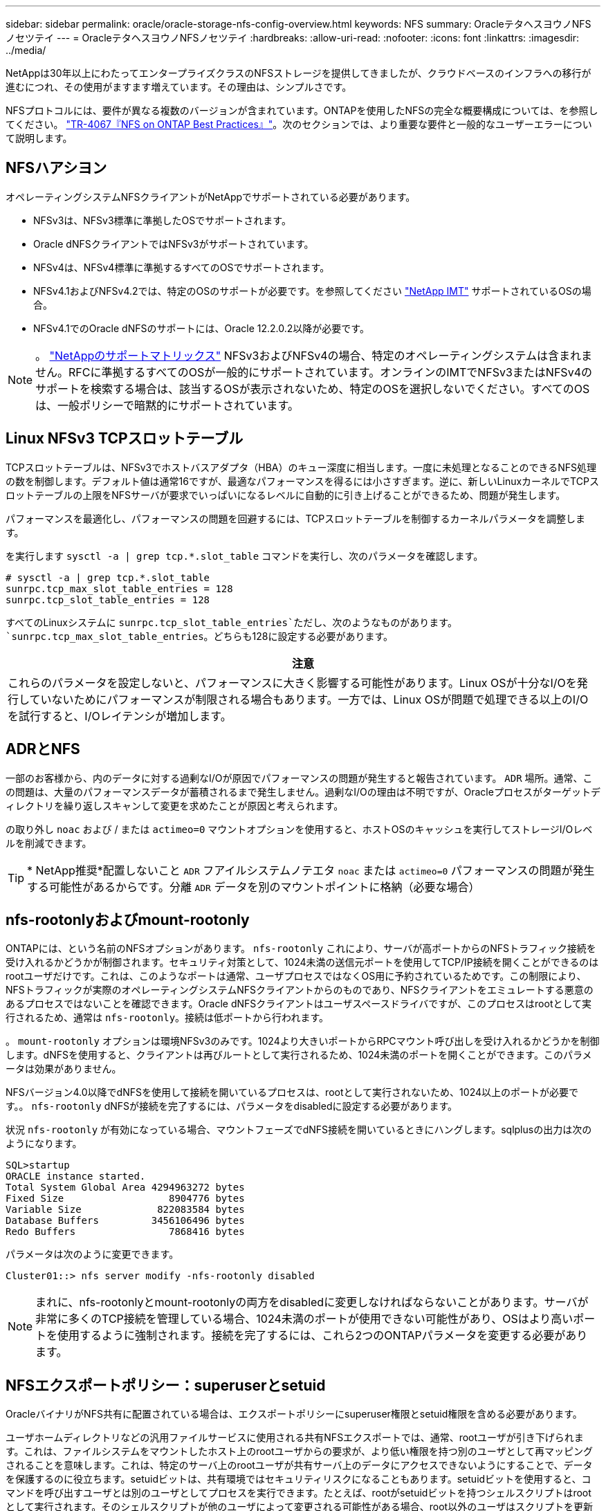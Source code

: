 ---
sidebar: sidebar 
permalink: oracle/oracle-storage-nfs-config-overview.html 
keywords: NFS 
summary: OracleテタヘスヨウノNFSノセツテイ 
---
= OracleテタヘスヨウノNFSノセツテイ
:hardbreaks:
:allow-uri-read: 
:nofooter: 
:icons: font
:linkattrs: 
:imagesdir: ../media/


[role="lead"]
NetAppは30年以上にわたってエンタープライズクラスのNFSストレージを提供してきましたが、クラウドベースのインフラへの移行が進むにつれ、その使用がますます増えています。その理由は、シンプルさです。

NFSプロトコルには、要件が異なる複数のバージョンが含まれています。ONTAPを使用したNFSの完全な概要構成については、を参照してください。 link:https://www.netapp.com/pdf.html?item=/media/10720-tr-4067.pdf["TR-4067『NFS on ONTAP Best Practices』"^]。次のセクションでは、より重要な要件と一般的なユーザーエラーについて説明します。



== NFSハアシヨン

オペレーティングシステムNFSクライアントがNetAppでサポートされている必要があります。

* NFSv3は、NFSv3標準に準拠したOSでサポートされます。
* Oracle dNFSクライアントではNFSv3がサポートされています。
* NFSv4は、NFSv4標準に準拠するすべてのOSでサポートされます。
* NFSv4.1およびNFSv4.2では、特定のOSのサポートが必要です。を参照してください link:https://imt.netapp.com/matrix/#search["NetApp IMT"^] サポートされているOSの場合。
* NFSv4.1でのOracle dNFSのサポートには、Oracle 12.2.0.2以降が必要です。



NOTE: 。 link:https://imt.netapp.com/matrix/#search["NetAppのサポートマトリックス"] NFSv3およびNFSv4の場合、特定のオペレーティングシステムは含まれません。RFCに準拠するすべてのOSが一般的にサポートされています。オンラインのIMTでNFSv3またはNFSv4のサポートを検索する場合は、該当するOSが表示されないため、特定のOSを選択しないでください。すべてのOSは、一般ポリシーで暗黙的にサポートされています。



== Linux NFSv3 TCPスロットテーブル

TCPスロットテーブルは、NFSv3でホストバスアダプタ（HBA）のキュー深度に相当します。一度に未処理となることのできるNFS処理の数を制御します。デフォルト値は通常16ですが、最適なパフォーマンスを得るには小さすぎます。逆に、新しいLinuxカーネルでTCPスロットテーブルの上限をNFSサーバが要求でいっぱいになるレベルに自動的に引き上げることができるため、問題が発生します。

パフォーマンスを最適化し、パフォーマンスの問題を回避するには、TCPスロットテーブルを制御するカーネルパラメータを調整します。

を実行します `sysctl -a | grep tcp.*.slot_table` コマンドを実行し、次のパラメータを確認します。

....
# sysctl -a | grep tcp.*.slot_table
sunrpc.tcp_max_slot_table_entries = 128
sunrpc.tcp_slot_table_entries = 128
....
すべてのLinuxシステムに `sunrpc.tcp_slot_table_entries`ただし、次のようなものがあります。 `sunrpc.tcp_max_slot_table_entries`。どちらも128に設定する必要があります。

|===
| 注意 


| これらのパラメータを設定しないと、パフォーマンスに大きく影響する可能性があります。Linux OSが十分なI/Oを発行していないためにパフォーマンスが制限される場合もあります。一方では、Linux OSが問題で処理できる以上のI/Oを試行すると、I/Oレイテンシが増加します。 
|===


== ADRとNFS

一部のお客様から、内のデータに対する過剰なI/Oが原因でパフォーマンスの問題が発生すると報告されています。 `ADR` 場所。通常、この問題は、大量のパフォーマンスデータが蓄積されるまで発生しません。過剰なI/Oの理由は不明ですが、Oracleプロセスがターゲットディレクトリを繰り返しスキャンして変更を求めたことが原因と考えられます。

の取り外し `noac` および / または `actimeo=0` マウントオプションを使用すると、ホストOSのキャッシュを実行してストレージI/Oレベルを削減できます。


TIP: * NetApp推奨*配置しないこと `ADR` フアイルシステムノテエタ `noac` または `actimeo=0` パフォーマンスの問題が発生する可能性があるからです。分離 `ADR` データを別のマウントポイントに格納（必要な場合）



== nfs-rootonlyおよびmount-rootonly

ONTAPには、という名前のNFSオプションがあります。 `nfs-rootonly` これにより、サーバが高ポートからのNFSトラフィック接続を受け入れるかどうかが制御されます。セキュリティ対策として、1024未満の送信元ポートを使用してTCP/IP接続を開くことができるのはrootユーザだけです。これは、このようなポートは通常、ユーザプロセスではなくOS用に予約されているためです。この制限により、NFSトラフィックが実際のオペレーティングシステムNFSクライアントからのものであり、NFSクライアントをエミュレートする悪意のあるプロセスではないことを確認できます。Oracle dNFSクライアントはユーザスペースドライバですが、このプロセスはrootとして実行されるため、通常は `nfs-rootonly`。接続は低ポートから行われます。

。 `mount-rootonly` オプションは環境NFSv3のみです。1024より大きいポートからRPCマウント呼び出しを受け入れるかどうかを制御します。dNFSを使用すると、クライアントは再びルートとして実行されるため、1024未満のポートを開くことができます。このパラメータは効果がありません。

NFSバージョン4.0以降でdNFSを使用して接続を開いているプロセスは、rootとして実行されないため、1024以上のポートが必要です。。 `nfs-rootonly` dNFSが接続を完了するには、パラメータをdisabledに設定する必要があります。

状況 `nfs-rootonly` が有効になっている場合、マウントフェーズでdNFS接続を開いているときにハングします。sqlplusの出力は次のようになります。

....
SQL>startup
ORACLE instance started.
Total System Global Area 4294963272 bytes
Fixed Size                  8904776 bytes
Variable Size             822083584 bytes
Database Buffers         3456106496 bytes
Redo Buffers                7868416 bytes
....
パラメータは次のように変更できます。

....
Cluster01::> nfs server modify -nfs-rootonly disabled
....

NOTE: まれに、nfs-rootonlyとmount-rootonlyの両方をdisabledに変更しなければならないことがあります。サーバが非常に多くのTCP接続を管理している場合、1024未満のポートが使用できない可能性があり、OSはより高いポートを使用するように強制されます。接続を完了するには、これら2つのONTAPパラメータを変更する必要があります。



== NFSエクスポートポリシー：superuserとsetuid

OracleバイナリがNFS共有に配置されている場合は、エクスポートポリシーにsuperuser権限とsetuid権限を含める必要があります。

ユーザホームディレクトリなどの汎用ファイルサービスに使用される共有NFSエクスポートでは、通常、rootユーザが引き下げられます。これは、ファイルシステムをマウントしたホスト上のrootユーザからの要求が、より低い権限を持つ別のユーザとして再マッピングされることを意味します。これは、特定のサーバ上のrootユーザが共有サーバ上のデータにアクセスできないようにすることで、データを保護するのに役立ちます。setuidビットは、共有環境ではセキュリティリスクになることもあります。setuidビットを使用すると、コマンドを呼び出すユーザとは別のユーザとしてプロセスを実行できます。たとえば、rootがsetuidビットを持つシェルスクリプトはrootとして実行されます。そのシェルスクリプトが他のユーザによって変更される可能性がある場合、root以外のユーザはスクリプトを更新することでrootとしてコマンドを問題できます。

Oracleバイナリには、rootが所有するsetuidビットを使用するファイルが含まれます。OracleバイナリがNFS共有にインストールされている場合は、エクスポートポリシーに適切なsuperuser権限とsetuid権限が含まれている必要があります。次の例では、ルールに `allow-suid` 許可します `superuser` （root）システム認証を使用したNFSクライアントのアクセス。

....
Cluster01::> export-policy rule show -vserver vserver1 -policyname orabin -fields allow-suid,superuser
vserver   policyname ruleindex superuser allow-suid
--------- ---------- --------- --------- ----------
vserver1  orabin     1         sys       true
....


== NFSv4 / 4.1構成

ほとんどのアプリケーションで、NFSv3とNFSv4の違いはほとんどありません。通常、アプリケーションI/Oは非常に単純なI/Oであり、NFSv4の高度な機能の一部からあまりメリットが得られません。上位バージョンのNFSは、データベースストレージから見ると「アップグレード」ではなく、機能を追加したNFSのバージョンとみなすべきです。たとえば、Kerberosプライバシーモード（krb5p）のエンドツーエンドのセキュリティが必要な場合は、NFSv4が必要です。


TIP: * NetAppでは* NFSv4の機能が必要な場合はNFSv4.1を使用することを推奨します。NFSv4.1では、一部のエッジにおける耐障害性を向上させるために、NFSv4プロトコルの機能がいくつか強化されています。

NFSv4への切り替えは、マウントオプションを単にvers=3からvers=4.1に変更するよりも複雑です。ONTAPを使用したNFSv4設定の詳細（OSの設定に関するガイダンスなど）については、を参照してください。 https://www.netapp.com/pdf.html?item=/media/10720-tr-4067.pdf["TR-4067『NFS on ONTAP』のベストプラクティス"^]。このTRの以降のセクションでは、NFSv4を使用するための基本的な要件の一部について説明します。



=== NFSv4ドメイン

NFSv4 / 4.1の設定について詳しくは本ドキュメントでは説明していませんが、よく発生する問題の1つとして、ドメインマッピングの不一致があります。sysadminから見ると、NFSファイルシステムは正常に動作しているように見えますが、アプリケーションからは特定のファイルに対する権限やsetuidに関するエラーが報告されます。場合によっては、管理者は、アプリケーションバイナリのアクセス許可が破損していると誤って判断し、実際の問題がドメイン名であったときにchownまたはchmodコマンドを実行しました。

ONTAP SVMでNFSv4ドメイン名が設定されます。

....
Cluster01::> nfs server show -fields v4-id-domain
vserver   v4-id-domain
--------- ------------
vserver1  my.lab
....
ホストのNFSv4ドメイン名は、 `/etc/idmap.cfg`

....
[root@host1 etc]# head /etc/idmapd.conf
[General]
#Verbosity = 0
# The following should be set to the local NFSv4 domain name
# The default is the host's DNS domain name.
Domain = my.lab
....
ドメイン名が一致している必要があります。マッピングされていない場合は、次のようなマッピングエラーがに表示されます。 `/var/log/messages`：

....
Apr 12 11:43:08 host1 nfsidmap[16298]: nss_getpwnam: name 'root@my.lab' does not map into domain 'default.com'
....
アプリケーションバイナリ（Oracleデータベースバイナリなど）には、rootが所有するsetuidビットのファイルが含まれています。つまり、NFSv4ドメイン名が一致していないとOracleの起動に失敗し、という名前のファイルの所有権または権限に関する警告が表示されます。 `oradism`をクリックします。 `$ORACLE_HOME/bin` ディレクトリ。次のように表示されます。

....
[root@host1 etc]# ls -l /orabin/product/19.3.0.0/dbhome_1/bin/oradism
-rwsr-x--- 1 root oinstall 147848 Apr 17  2019 /orabin/product/19.3.0.0/dbhome_1/bin/oradism
....
所有権がnobodyのファイルが表示される場合は、NFSv4ドメインのマッピングに問題がある可能性があります。

....
[root@host1 bin]# ls -l oradism
-rwsr-x--- 1 nobody oinstall 147848 Apr 17  2019 oradism
....
これを修正するには、 `/etc/idmap.cfg` ファイルをONTAPのv4-id-domain設定に対して作成し、整合性を確保します。設定されていない場合は、必要な変更を行い、 `nfsidmap -c`をクリックし、変更が反映されるまでしばらく待ちます。これで、ファイル所有権がrootとして正しく認識されます。ユーザがを実行しようとした場合 `chown root` NFSドメインの設定が修正される前に、このファイルで次のコマンドを実行する必要があります。 `chown root` をもう一度クリックします
